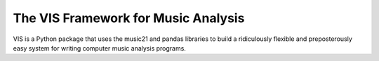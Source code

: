The VIS Framework for Music Analysis
------------------------------------

VIS is a Python package that uses the music21 and pandas libraries to build a ridiculously flexible and preposterously easy system for writing computer music analysis programs.


